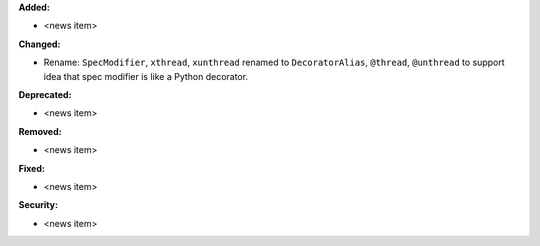 **Added:**

* <news item>

**Changed:**

* Rename: ``SpecModifier``, ``xthread``, ``xunthread`` renamed to ``DecoratorAlias``, ``@thread``, ``@unthread`` to support idea that
  spec modifier is like a Python decorator.

**Deprecated:**

* <news item>

**Removed:**

* <news item>

**Fixed:**

* <news item>

**Security:**

* <news item>
